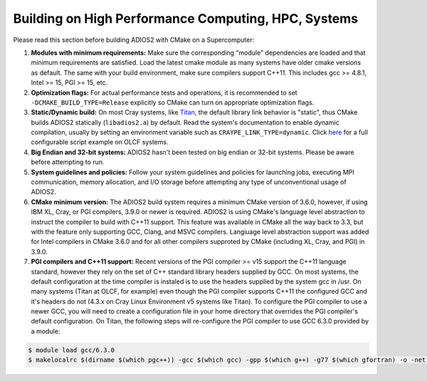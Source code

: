 ****************************************************
Building on High Performance Computing, HPC, Systems
****************************************************

Please read this section before building ADIOS2 with CMake on a Supercomputer:  

#. **Modules with minimum requirements:** Make sure the corresponding "module" dependencies are loaded and that minimum requirements are satisfied. Load the latest cmake module as many systems have older cmake versions as default. The same with your build environment, make sure compilers support C++11. This includes gcc >= 4.8.1, Intel >= 15, PGI >= 15, etc.

#. **Optimization flags:** For actual performance tests and operations, it is recommended to set ``-DCMAKE_BUILD_TYPE=Release`` explicitly so CMake can turn on appropriate optimization flags. 

#. **Static/Dynamic build:** On most Cray systems, like `Titan <https://www.olcf.ornl.gov/kb_articles/compiling-and-node-types/>`_, the default library link behavior is "static", thus CMake builds ADIOS2 statically (``libadios2.a``) by default. Read the system's documentation to enable dynamic compilation, usually by setting an environment variable such as ``CRAYPE_LINK_TYPE=dynamic``. Click `here <https://github.com/ornladios/ADIOS2/tree/master/scripts/runconf/runconf_olcf.sh>`_ for a full configurable script example on OLCF systems.

#. **Big Endian and 32-bit systems:** ADIOS2 hasn't been tested on big endian or 32-bit systems. Please be aware before attempting to run.

#. **System guidelines and policies:** Follow your system guidelines and policies for launching jobs, executing MPI communication, memory allocation, and I/O storage before attempting any type of unconventional usage of ADIOS2.

#. **CMake minimum version:** The ADIOS2 build system requires a minimum CMake version of 3.6.0, however, if using IBM XL, Cray, or PGI compilers, 3.9.0 or newer is required.  ADIOS2 is using CMake's language level abstraction to instruct the compiler to build with C++11 support.  This feature was available in CMake all the way back to 3.3, but with the feature only supporting GCC, Clang, and MSVC compilers.  Langiuage level abstraction support was added for Intel compilers in CMake 3.6.0 and for all other compilers supproted by CMake (including XL, Cray, and PGI) in 3.9.0.

#. **PGI compilers and C++11 support:** Recent versions of the PGI compiler >= v15 support the C++11 language standard, however they rely on the set of C++ standard library headers supplied by GCC.  On most systems, the default configuration at the time compiler is instaled is to use the headers supplied by the system gcc in /usr.  On many systems (Titan at OLCF, for example) even though the PGI compiler supports C++11 the configured GCC and it's headers do not (4.3.x on Cray Linux Environment v5 systems like Titan).  To configure the PGI compiler to use a newer GCC, you will need to create a configuration file in your home directory that overrides the PGI compiler's default configuration.  On Titan, the following steps will re-configure the PGI compiler to use GCC 6.3.0 provided by a module:

.. code-block:: bash

  $ module load gcc/6.3.0
  $ makelocalrc $(dirname $(which pgc++)) -gcc $(which gcc) -gpp $(which g++) -g77 $(which gfortran) -o -net 1>${HOME}/.mypgirc 2>/dev/null

